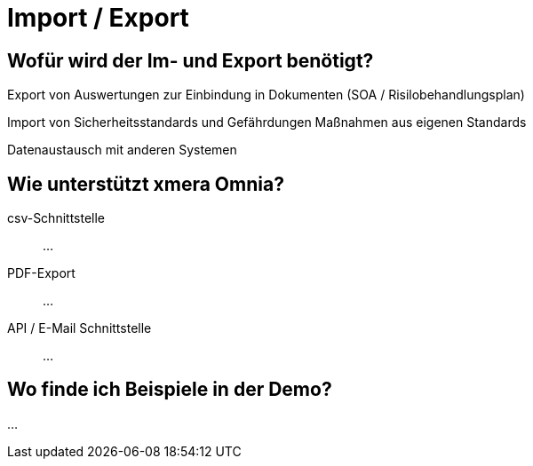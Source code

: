 = Import / Export
:doctype: article
:icons: font
:imagesdir: ../images/
:web-xmera: https://xmera.de

== Wofür wird der Im- und Export benötigt?

Export von Auswertungen zur Einbindung in Dokumenten (SOA / Risilobehandlungsplan)

Import von Sicherheitsstandards und Gefährdungen
Maßnahmen aus eigenen Standards

Datenaustausch mit anderen Systemen

== Wie unterstützt xmera Omnia?

csv-Schnittstelle:: 

...

PDF-Export:: 

...

API / E-Mail Schnittstelle:: 
...

== Wo finde ich Beispiele in der Demo?

...



